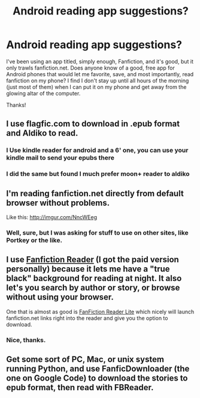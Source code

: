#+TITLE: Android reading app suggestions?

* Android reading app suggestions?
:PROPERTIES:
:Author: cuchlann
:Score: 3
:DateUnix: 1375500597.0
:DateShort: 2013-Aug-03
:END:
I've been using an app titled, simply enough, Fanfiction, and it's good, but it only trawls fanfiction.net. Does anyone know of a good, free app for Android phones that would let me favorite, save, and most importantly, read fanfiction on my phone? I find I don't stay up until all hours of the morning (just most of them) when I can put it on my phone and get away from the glowing altar of the computer.

Thanks!


** I use flagfic.com to download in .epub format and Aldiko to read.
:PROPERTIES:
:Author: felicitations
:Score: 3
:DateUnix: 1375526861.0
:DateShort: 2013-Aug-03
:END:

*** I Use kindle reader for android and a 6' one, you can use your kindle mail to send your epubs there
:PROPERTIES:
:Author: Notosk
:Score: 1
:DateUnix: 1375647724.0
:DateShort: 2013-Aug-05
:END:


*** I did the same but found I much prefer moon+ reader to aldiko
:PROPERTIES:
:Score: 1
:DateUnix: 1376235528.0
:DateShort: 2013-Aug-11
:END:


** I'm reading fanfiction.net directly from default browser without problems.

Like this: [[http://imgur.com/NncWEeg]]
:PROPERTIES:
:Author: kurtbarlow
:Score: 3
:DateUnix: 1375533027.0
:DateShort: 2013-Aug-03
:END:

*** Well, sure, but I was asking for stuff to use on other sites, like Portkey or the like.
:PROPERTIES:
:Author: cuchlann
:Score: 1
:DateUnix: 1375555123.0
:DateShort: 2013-Aug-03
:END:


** I use [[https://play.google.com/store/apps/details?id=com.apps.webreader][Fanfiction Reader]] (I got the paid version personally) because it lets me have a "true black" background for reading at night. It also let's you search by author or story, or browse without using your browser.

One that is almost as good is [[https://play.google.com/store/apps/details?id=com.anompom.fanfictionreader][FanFiction Reader Lite]] which nicely will launch fanfiction.net links right into the reader and give you the option to download.
:PROPERTIES:
:Author: paperhurts
:Score: 2
:DateUnix: 1375889667.0
:DateShort: 2013-Aug-07
:END:

*** Nice, thanks.
:PROPERTIES:
:Author: cuchlann
:Score: 1
:DateUnix: 1375986795.0
:DateShort: 2013-Aug-08
:END:


** Get some sort of PC, Mac, or unix system running Python, and use FanficDownloader (the one on Google Code) to download the stories to epub format, then read with FBReader.
:PROPERTIES:
:Author: tidux
:Score: 1
:DateUnix: 1376356498.0
:DateShort: 2013-Aug-13
:END:

